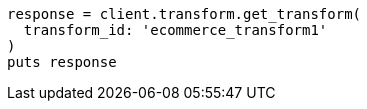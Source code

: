 [source, ruby]
----
response = client.transform.get_transform(
  transform_id: 'ecommerce_transform1'
)
puts response
----
